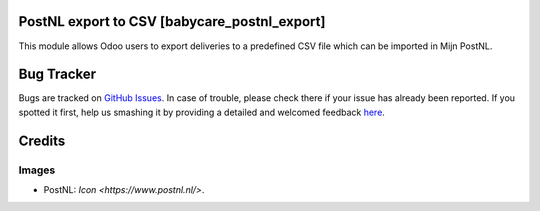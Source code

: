 PostNL export to CSV [babycare_postnl_export]
=============================================

This module allows Odoo users to export deliveries to a predefined CSV file which can be imported
in Mijn PostNL.

Bug Tracker
===========

Bugs are tracked on `GitHub Issues <https://github.com/babycarenl/babycare-odoo/issues>`_.
In case of trouble, please check there if your issue has already been reported.
If you spotted it first, help us smashing it by providing a detailed and welcomed feedback
`here <https://github.com/babycarenl/babycare-odoo/issues/new?body=module:%20babycare_postnl_export%0Aversion:%208.0%0A%0A**Steps%20to%20reproduce**%0A-%20...%0A%0A**Current%20behavior**%0A%0A**Expected%20behavior**>`_.

Credits
=======

Images
------

* PostNL: `Icon <https://www.postnl.nl/>`.
